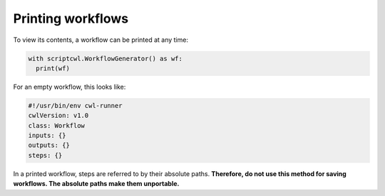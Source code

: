 Printing workflows
==================

To view its contents, a workflow can be printed at any time:

.. code-block:: python

  with scriptcwl.WorkflowGenerator() as wf:
    print(wf)

For an empty workflow, this looks like:

.. code-block:: none

  #!/usr/bin/env cwl-runner
  cwlVersion: v1.0
  class: Workflow
  inputs: {}
  outputs: {}
  steps: {}

In a printed workflow, steps are referred to by their absolute paths.
**Therefore, do not use this method for saving workflows.
The absolute paths make them unportable.**
